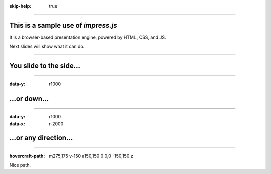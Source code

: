 :skip-help: true

.. title: Presentation Title

----

This is a sample use of *impress.js*
====================================

It is a browser-based presentation engine, powered by HTML, CSS, and JS. 

Next slides will show what it can do.

----

You slide to the side...
====================================

----

:data-y: r1000

...or down...
====================================

----

:data-y: r1000
:data-x: r-2000


...or any direction...
====================================

----

:hovercraft-path: m275,175 v-150 a150,150 0 0,0 -150,150 z

Nice path.

